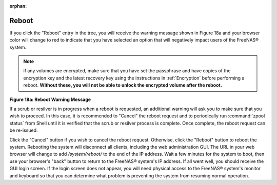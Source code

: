 :orphan:

.. _Reboot:

Reboot
======

If you click the "Reboot" entry in the tree, you will receive the warning message shown in Figure 18a and your browser color will change to red to indicate
that you have selected an option that will negatively impact users of the FreeNAS® system.

.. note:: if any volumes are encrypted, make sure that you have set the passphrase and have copies of the encryption key and the latest recovery key using the
   instructions in :ref:`Encryption` before performing a reboot. **Without these, you will not be able to unlock the encrypted volume after the reboot.**

**Figure 18a: Reboot Warning Message**

|reboot.png|

.. |reboot.png| image:: images/reboot.png
    :width: 6.0in
    :height: 1.9in

If a scrub or resilver is in progress when a reboot is requested, an additional warning will ask you to make sure that you wish to proceed. In this case, it
is recommended to "Cancel" the reboot request and to periodically run :command:`zpool status` from Shell until it is verified that the scrub or resilver
process is complete. Once complete, the reboot request can be re-issued.

Click the "Cancel" button if you wish to cancel the reboot request. Otherwise, click the "Reboot" button to reboot the system. Rebooting the system will
disconnect all clients, including the web administration GUI. The URL in your web browser will change to add */system/reboot/* to the end of the IP address.
Wait a few minutes for the system to boot, then use your browser's "back" button to return to the FreeNAS® system's IP address. If all went well, you should
receive the GUI login screen. If the login screen does not appear, you will need physical access to the FreeNAS® system's monitor and keyboard so that you
can determine what problem is preventing the system from resuming normal operation.